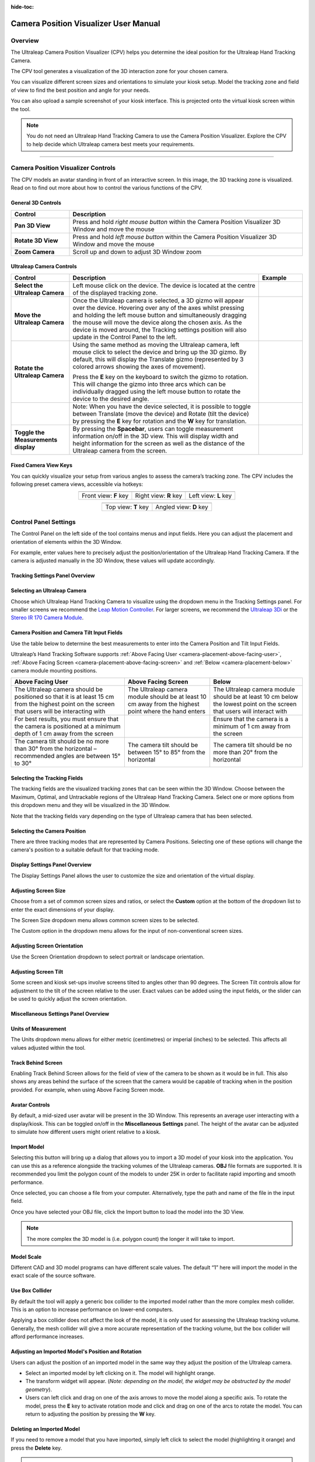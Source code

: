 :hide-toc:

**************************************
Camera Position Visualizer User Manual
**************************************

Overview
########

The Ultraleap Camera Position Visualizer (CPV) helps you determine the ideal position for the Ultraleap Hand Tracking Camera.

The CPV tool generates a visualization of the 3D interaction zone for your chosen camera.

You can visualize different screen sizes and orientations to simulate your kiosk setup. Model the tracking zone and field of view to find the best position and angle for your needs.

You can also upload a sample screenshot of your kiosk interface. This is projected onto the virtual kiosk screen within the tool.

.. note:: You do not need an Ultraleap Hand Tracking Camera to use the Camera Position Visualizer. Explore the CPV to help decide which Ultraleap camera best meets your requirements.

.. link-button:: ../../CameraPositionVisualizer/index.html
    :type: url
    :text: Launch Camera Position Visualizer
    :classes: btn-outline-primary btn-block

----------

Camera Position Visualizer Controls
###################################

.. image:: ../../img/focus/focus-overview.png
    :alt: An avatar standing in fron of an interactive screen
    :align: center

The CPV models an avatar standing in front of an interactive screen. In this image, the 3D tracking zone is visualized. Read on to find out more about how to control the various functions of the CPV. 

General 3D Controls
*******************

.. list-table::
    :widths: 20 80
    :header-rows: 1

    * - Control
      - Description
    * - **Pan 3D View**
      - Press and hold *right mouse button* within the Camera Position Visualizer 3D Window and move the mouse
    * - **Rotate 3D View**
      - Press and hold *left mouse button* within the Camera Position Visualizer 3D Window and move the mouse
    * - **Zoom Camera**
      - Scroll up and down to adjust 3D Window zoom

Ultraleap Camera Controls
*************************

.. |select-camera-sm| image:: ../../img/focus/select-camera-sm.png
    :alt: Select Camera

.. |move-camera| image:: ../../img/focus/move-camera.png
    :alt: Move Camera

.. |rotate-camera| image:: ../../img/focus/rotate-camera.png
    :alt: Rotate Camera

.. |toggle-measurements| image:: ../../img/focus/toggle-measurements.png
    :alt: Toggle Measurements

.. list-table::
    :widths: 20 65 15
    :header-rows: 1

    * - Control
      - Description
      - Example
    * - **Select the Ultraleap Camera**
      - Left mouse click on the device. The device is located at the centre of the displayed tracking zone.
      - |select-camera-sm|
    * - **Move the Ultraleap Camera**
      - Once the Ultraleap camera is selected, a 3D gizmo will appear over the device. Hovering over any of the axes whilst pressing and holding the left mouse button and simultaneously dragging the mouse will move the device along the chosen axis. As the device is moved around, the Tracking settings position will also update in the Control Panel to the left.
      - |move-camera|
    * - **Rotate the Ultraleap Camera**
      - Using the same method as moving the Ultraleap camera, left mouse click to select the device and bring up the 3D gizmo. By default, this will display the Translate gizmo (represented by 3 colored arrows showing the axes of movement).

        Press the **E** key on the keyboard to switch the gizmo to rotation. This will change the gizmo into three arcs which can be individually dragged using the left mouse button to rotate the device to the desired angle.
      - |rotate-camera|
    * -
      - Note: When you have the device selected, it is possible to toggle between Translate (move the device) and Rotate (tilt the device) by pressing the **E** key for rotation and the **W** key for translation.
      -
    * - **Toggle the Measurements display**
      - By pressing the **Spacebar**, users can toggle measurement information on/off in the 3D view. This will display width and height information for the screen as well as the distance of the Ultraleap camera from the screen.
      - |toggle-measurements|

Fixed Camera View Keys
**********************

You can quickly visualize your setup from various angles to assess the camera’s tracking zone. The CPV includes the
following preset camera views, accessible via hotkeys:

.. |camera-view-front| image:: ../../img/focus/camera-view-front.png
    :height: 140

.. |camera-view-right| image:: ../../img/focus/camera-view-right.png
    :height: 140

.. |camera-view-left| image:: ../../img/focus/camera-view-left.png
    :height: 140

.. |camera-view-top| image:: ../../img/focus/camera-view-top.png
    :height: 140

.. |camera-view-down| image:: ../../img/focus/camera-view-down.png
    :height: 140

.. list-table::
    :widths: auto
    :align: center

    * - |camera-view-front|
      - |camera-view-right|
      - |camera-view-left|
    * - Front view: **F** key
      - Right view: **R** key
      - Left view: **L** key

.. list-table::
    :widths: auto
    :align: center

    * - |camera-view-top|
      - |camera-view-down|
    * - Top view: **T** key
      - Angled view: **D** key

Control Panel Settings
######################

The Control Panel on the left side of the tool contains menus and input fields. Here you can adjust the placement and
orientation of elements within the 3D Window.

For example, enter values here to precisely adjust the position/orientation of the Ultraleap Hand Tracking Camera. If the
camera is adjusted manually in the 3D Window, these values will update accordingly.

Tracking Settings Panel Overview
********************************

.. image:: ../../img/focus/tracking-settings-panel.png
    :alt: Tracking Settings Panel

Selecting an Ultraleap Camera
******************************

Choose which Ultraleap Hand Tracking Camera to visualize using the dropdown menu in the Tracking Settings panel. For smaller screens
we recommend the `Leap Motion Controller <https://www.ultraleap.com/product/leap-motion-controller/>`_. For larger
screens, we recommend the `Ultraleap 3Di <https://www.ultraleap.com/product/ultraleap-3di/>`_ or the `Stereo IR 170 Camera Module <https://www.ultraleap.com/product/stereo-ir-170/>`_.

.. image:: ../../img/focus/camera-settings.png
    :width: 220
    :alt: Camera Settings

Camera Position and Camera Tilt Input Fields
********************************************

Use the table below to determine the best measurements to enter into the Camera Position and Tilt Input Fields.

Ultraleap’s Hand Tracking Software supports :ref:`Above Facing User <camera-placement-above-facing-user>`, :ref:`Above Facing Screen <camera-placement-above-facing-screen>`
and :ref:`Below <camera-placement-below>` camera module mounting positions.

.. list-table::
    :widths: auto
    :header-rows: 1

    * - Above Facing User
      - Above Facing Screen
      - Below
      
    * - The Ultraleap camera should be positioned so that it is at least 15 cm from the highest point on the screen that users will be interacting with
      - The Ultraleap camera module should be at least 10 cm away from the highest point where the hand enters
      - The Ultraleap camera module should be at least 10 cm below the lowest point on the screen that users will interact with
      
      
    * - For best results, you must ensure that the camera is positioned at a minimum depth of 1 cm away from the screen
      - 
      - Ensure that the camera is a minimum of 1 cm away from the screen
    * - The camera tilt should be no more than 30° from the horizontal – recommended angles are between 15° to 30°
      - The camera tilt should be between 15° to 85° from the horizontal
      - The camera tilt should be no more than 20° from the horizontal
      
      

Selecting the Tracking Fields
*****************************

The tracking fields are the visualized tracking zones that can be seen within the 3D Window. Choose between the Maximum,
Optimal, and Untrackable regions of the Ultraleap Hand Tracking Camera. Select one or more options from this dropdown menu and they
will be visualized in the 3D Window.

Note that the tracking fields vary depending on the type of Ultraleap camera that has been selected.

.. image:: ../../img/focus/tracking-fields.png
    :width: 220
    :alt: Tracking Fields

Selecting the Camera Position
*****************************

There are three tracking modes that are represented by Camera Positions. Selecting one of these options will change the camera's position to a suitable default for that tracking mode.

Display Settings Panel Overview
*******************************

The Display Settings Panel allows the user to customize the size and orientation of the virtual display.

Adjusting Screen Size
**********************

Choose from a set of common screen sizes and ratios, or select the **Custom** option at the bottom of the dropdown
list to enter the exact dimensions of your display.

.. image:: ../../img/focus/display-settings-overview.png
    :alt: Display Settings Overview

The Screen Size dropdown menu allows common screen sizes to be selected.

.. image:: ../../img/focus/screen-size.png
    :width: 220
    :alt: Screen Size

The Custom option in the dropdown menu allows for the input of non-conventional screen sizes.

.. image:: ../../img/focus/custom-screen-size.png
    :width: 220
    :alt: Custom Screen Size

Adjusting Screen Orientation
****************************

Use the Screen Orientation dropdown to select portrait or landscape orientation.

.. image:: ../../img/focus/screen-orientation.png
    :width: 220
    :alt: Screen Orientation

Adjusting Screen Tilt
*********************

Some screen and kiosk set-ups involve screens tilted to angles other than 90 degrees. The Screen Tilt controls allow for
adjustment to the tilt of the screen relative to the user. Exact values can be added using the input fields, or the
slider can be used to quickly adjust the screen orientation.

.. image:: ../../img/focus/screen-tilt.png
    :width: 220
    :alt: Screen tilt

Miscellaneous Settings Panel Overview
*************************************

.. image:: ../../img/focus/misc-settings-overview.png
    :alt: Misc Settings Overview

Units of Measurement
**********************

The Units dropdown menu allows for either metric (centimetres) or imperial (inches) to be selected. This affects all
values adjusted within the tool.

.. image:: ../../img/focus/units-of-measurement.png
    :width: 220
    :alt: Units of Measurement

Track Behind Screen
**********************

Enabling Track Behind Screen allows for the field of view of the camera to be shown as it would be in full. This also shows any areas behind the surface of the screen that the camera would be capable of tracking when in the position provided. For example, when using Above Facing Screen mode.

.. image:: ../../img/focus/track-behind-screen.png
    :width: 220
    :alt: Tracking behind the screen

Avatar Controls
**********************

By default, a mid-sized user avatar will be present in the 3D Window. This represents an average user interacting with
a display/kiosk. This can be toggled on/off in the **Miscellaneous Settings** panel. The height of the avatar can be
adjusted to simulate how different users might orient relative to a kiosk.

.. image:: ../../img/focus/avatar-controls.png
    :width: 220
    :alt: Avatar Controls

Import Model
**********************

Selecting this button will bring up a dialog that allows you to import a 3D model of your kiosk into the application.
You can use this as a reference alongside the tracking volumes of the Ultraleap cameras. **OBJ** file formats are
supported. It is recommended you limit the polygon count of the models to under 25K in order to facilitate rapid
importing and smooth performance.

.. image:: ../../img/focus/model-choose-button.png
    :width: 160
    :alt: Model Choose Button

Once selected, you can choose a file from your computer. Alternatively, type the
path and name of the file in the input field.

Once you have selected your OBJ file, click the Import button to load the model into the 3D View. 

.. note:: The more complex the 3D model is (i.e. polygon count) the longer it will take to import.

.. image:: ../../img/focus/model-import-settings.png
    :width: 480
    :alt: Model Import Settings

Model Scale
**********************

Different CAD and 3D model programs can have different scale values. The default “1” here will import the model in the
exact scale of the source software.

Use Box Collider
**********************

By default the tool will apply a generic box collider to the imported model rather than the more complex mesh collider.
This is an option to increase performance on lower-end computers.

Applying a box collider does not affect the look of the model, it is only used for assessing the Ultraleap tracking
volume. Generally, the mesh collider will give a more accurate representation of the tracking volume, but the box
collider will afford performance increases.

Adjusting an Imported Model's Position and Rotation
****************************************************

Users can adjust the position of an imported model in the same way they adjust the position of the Ultraleap camera.

* Select an imported model by left clicking on it. The model will highlight orange.
* The transform widget will appear. (*Note: depending on the model, the widget may be obstructed by the model geometry*).
* Users can left click and drag on one of the axis arrows to move the model along a specific axis. To rotate the model, press the **E** key to activate rotation mode and click and drag on one of the arcs to rotate the model. You can return to adjusting the position by pressing the **W** key.

Deleting an Imported Model
***************************

If you need to remove a model that you have imported, simply left click to select the model (highlighting it orange) and
press the **Delete** key.

.. note:: You may import multiple models into the scene.

.. image:: ../../img/focus/model-custom-preview.png
    :width: 320
    :alt: Model Custom Preview

Setting and Adjusting the Screen Image
######################################

In the Top/Middle of the 3D Window is a button labeled **Set Screen Image**. Select this using the left mouse button to
choose an image to display on the virtual kiosk screen.

The **Select image file** button appears, which when pressed will bring up an explorer window to locate an image to use.
(**Cancel** will exit this control without choosing an image file.)

.. |add-custom-image| image:: ../../img/focus/add-custom-image.png
    :height: 220
    :alt: Add Custom Image

.. |preview-custom-image| image:: ../../img/focus/preview-custom-image.png
    :height: 220
    :alt: Preview Custom Image

.. list-table::
    :widths: 50 50
    :align: center

    * - |add-custom-image|
      - |preview-custom-image|
    * - *Option to add custom image to the screen*
      - *Preview of a sample image on the screen*

.. note:: If another website is opened, or the browser containing the Ultraleap Camera Position Visualizer is closed, the settings will reset to the defaults. Any images loaded during a browser session will not be stored.

Rotating the Screen Image
*************************

.. image:: ../../img/focus/rotate-screen-button.png
    :width: 220
    :alt: Rotate Screen Button

It is possible to rotate the screen image in 90-degree intervals using the rotate image button next to the **Set Screen Image** button. This can be used to orient the image correctly relative to the user.

----------

*If you have any suggestions, questions, comments or concerns please contact support@ultraleap.com.*

-----------

`Back to top <#top>`_
